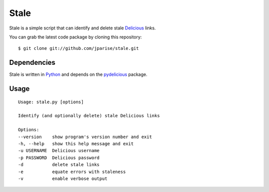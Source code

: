 =====
Stale
=====

Stale is a simple script that can identify and delete stale `Delicious`_ links.

You can grab the latest code package by cloning this repository::

    $ git clone git://github.com/jparise/stale.git

Dependencies
------------

Stale is written in `Python`_ and depends on the `pydelicious`_ package.

Usage
-----

::

    Usage: stale.py [options]

    Identify (and optionally delete) stale Delicious links

    Options:
    --version    show program's version number and exit
    -h, --help   show this help message and exit
    -u USERNAME  Delicious username
    -p PASSWORD  Delicious password
    -d           delete stale links
    -e           equate errors with staleness
    -v           enable verbose output

.. _Python: http://www.python.org/
.. _Delicious: http://www.delicious.com/
.. _pydelicious: http://code.google.com/p/pydelicious/

